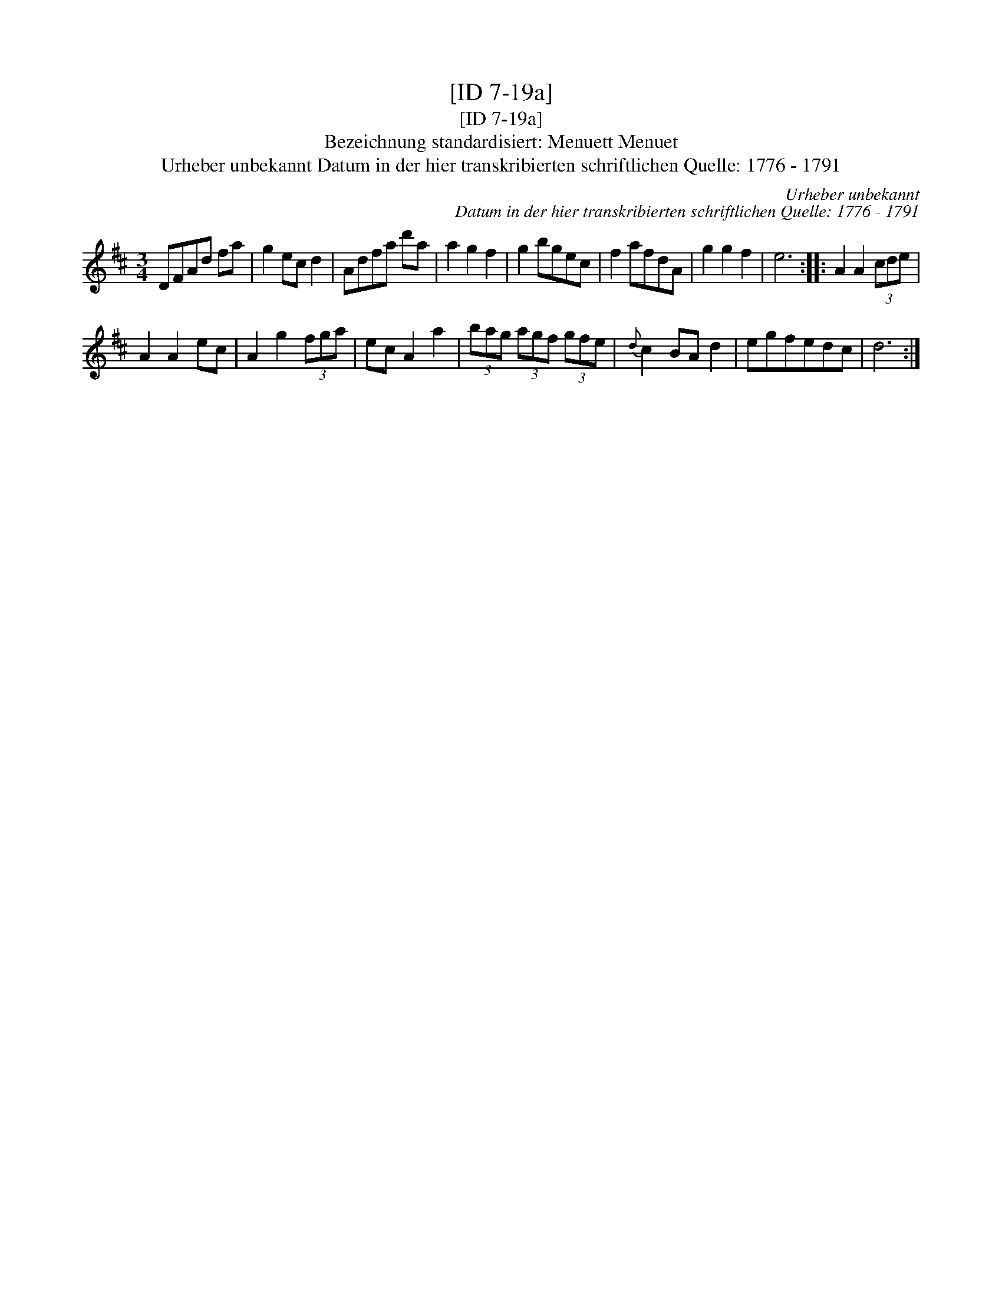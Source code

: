 X:1
T:[ID 7-19a]
T:[ID 7-19a]
T:Bezeichnung standardisiert: Menuett Menuet
T:Urheber unbekannt Datum in der hier transkribierten schriftlichen Quelle: 1776 - 1791
C:Urheber unbekannt
C:Datum in der hier transkribierten schriftlichen Quelle: 1776 - 1791
L:1/8
M:3/4
K:D
V:1 treble 
V:1
 DFAd fa | g2 ec d2 | Adfa d'a | a2 g2 f2 | g2 bgec | f2 afdA | g2 g2 f2 | e6 :: A2 A2 (3cde | %9
 A2 A2 ec | A2 g2 (3fga | ec A2 a2 | (3bag (3agf (3gfe |{d} c2 BA d2 | egfedc | d6 :| %16

